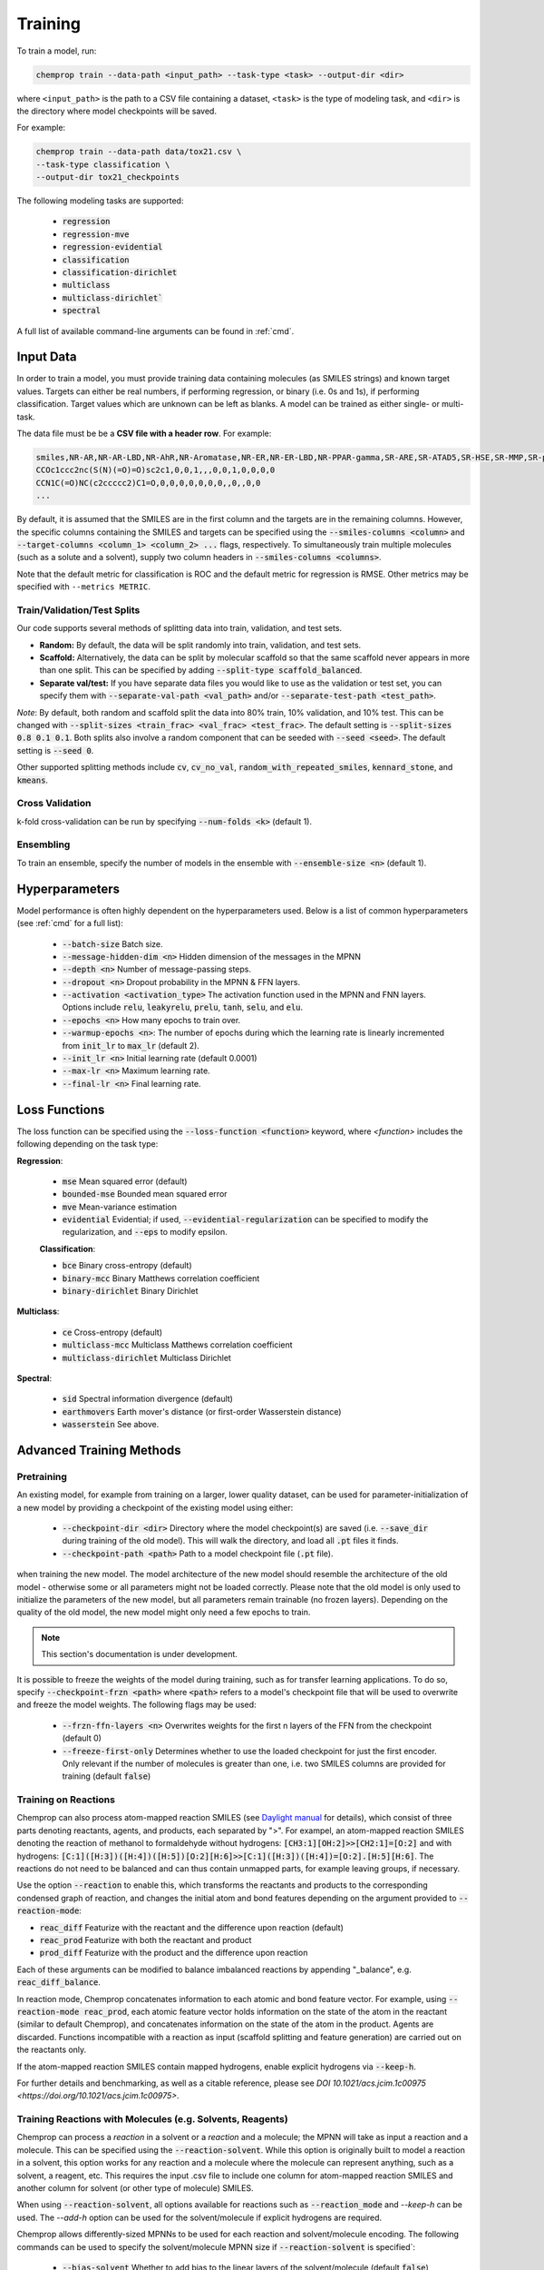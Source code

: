.. _train:

Training
=========================

To train a model, run:

.. code-block::
   
   chemprop train --data-path <input_path> --task-type <task> --output-dir <dir>

where ``<input_path>`` is the path to a CSV file containing a dataset, ``<task>`` is the type of modeling task, and ``<dir>`` is the directory where model checkpoints will be saved.

For example:

.. code-block::

   chemprop train --data-path data/tox21.csv \
   --task-type classification \
   --output-dir tox21_checkpoints

The following modeling tasks are supported:

 * :code:`regression`
 * :code:`regression-mve`
 * :code:`regression-evidential`
 * :code:`classification`
 * :code:`classification-dirichlet`
 * :code:`multiclass`
 * :code:`multiclass-dirichlet``
 * :code:`spectral`

A full list of available command-line arguments can be found in :ref:`cmd`.


Input Data
----------

In order to train a model, you must provide training data containing molecules (as SMILES strings) and known target values. Targets can either be real numbers, if performing regression, or binary (i.e. 0s and 1s), if performing classification. Target values which are unknown can be left as blanks. A model can be trained as either single- or multi-task.

The data file must be be a **CSV file with a header row**. For example:

.. code-block::

   smiles,NR-AR,NR-AR-LBD,NR-AhR,NR-Aromatase,NR-ER,NR-ER-LBD,NR-PPAR-gamma,SR-ARE,SR-ATAD5,SR-HSE,SR-MMP,SR-p53
   CCOc1ccc2nc(S(N)(=O)=O)sc2c1,0,0,1,,,0,0,1,0,0,0,0
   CCN1C(=O)NC(c2ccccc2)C1=O,0,0,0,0,0,0,0,,0,,0,0
   ...

By default, it is assumed that the SMILES are in the first column and the targets are in the remaining columns. However, the specific columns containing the SMILES and targets can be specified using the :code:`--smiles-columns <column>` and :code:`--target-columns <column_1> <column_2> ...` flags, respectively. To simultaneously train multiple molecules (such as a solute and a solvent), supply two column headers in :code:`--smiles-columns <columns>`.

Note that the default metric for classification is ROC and the default metric for regression is RMSE. Other metrics may be specified with ``--metrics METRIC``.

Train/Validation/Test Splits
^^^^^^^^^^^^^^^^^^^^^^^^^^^^

Our code supports several methods of splitting data into train, validation, and test sets.

* **Random:** By default, the data will be split randomly into train, validation, and test sets.

* **Scaffold:** Alternatively, the data can be split by molecular scaffold so that the same scaffold never appears in more than one split. This can be specified by adding :code:`--split-type scaffold_balanced`.

* **Separate val/test:** If you have separate data files you would like to use as the validation or test set, you can specify them with :code:`--separate-val-path <val_path>` and/or :code:`--separate-test-path <test_path>`.

*Note*: By default, both random and scaffold split the data into 80% train, 10% validation, and 10% test. This can be changed with :code:`--split-sizes <train_frac> <val_frac> <test_frac>`. The default setting is :code:`--split-sizes 0.8 0.1 0.1`. Both splits also involve a random component that can be seeded with :code:`--seed <seed>`. The default setting is :code:`--seed 0`.

Other supported splitting methods include :code:`cv`, :code:`cv_no_val`, :code:`random_with_repeated_smiles`, :code:`kennard_stone`, and :code:`kmeans`.

Cross Validation
^^^^^^^^^^^^^^^^

k-fold cross-validation can be run by specifying :code:`--num-folds <k>` (default 1).

Ensembling
^^^^^^^^^^

To train an ensemble, specify the number of models in the ensemble with :code:`--ensemble-size <n>` (default 1).

Hyperparameters
----------

Model performance is often highly dependent on the hyperparameters used. Below is a list of common hyperparameters (see :ref:`cmd` for a full list):

 * :code:`--batch-size` Batch size.
 * :code:`--message-hidden-dim <n>` Hidden dimension of the messages in the MPNN
 * :code:`--depth <n>` Number of message-passing steps.
 * :code:`--dropout <n>` Dropout probability in the MPNN & FFN layers.
 * :code:`--activation <activation_type>` The activation function used in the MPNN and FNN layers. Options include :code:`relu`, :code:`leakyrelu`, :code:`prelu`, :code:`tanh`, :code:`selu`, and :code:`elu`.
 * :code:`--epochs <n>` How many epochs to train over.
 * :code:`--warmup-epochs <n>`: The number of epochs during which the learning rate is linearly incremented from :code:`init_lr` to :code:`max_lr` (default 2).
 * :code:`--init_lr <n>` Initial learning rate (default 0.0001)
 * :code:`--max-lr <n>` Maximum learning rate.
 * :code:`--final-lr <n>` Final learning rate.


Loss Functions
--------------

The loss function can be specified using the :code:`--loss-function <function>` keyword, where `<function>` includes the following depending on the task type:

**Regression**:

 * :code:`mse` Mean squared error (default)
 * :code:`bounded-mse` Bounded mean squared error
 * :code:`mve` Mean-variance estimation
 * :code:`evidential` Evidential; if used, :code:`--evidential-regularization` can be specified to modify the regularization, and :code:`--eps` to modify epsilon.

 **Classification**:

 * :code:`bce` Binary cross-entropy (default)
 * :code:`binary-mcc` Binary Matthews correlation coefficient
 * :code:`binary-dirichlet` Binary Dirichlet 

**Multiclass**:

 * :code:`ce` Cross-entropy (default)
 * :code:`multiclass-mcc` Multiclass Matthews correlation coefficient 
 * :code:`multiclass-dirichlet` Multiclass Dirichlet

**Spectral**:

 * :code:`sid` Spectral information divergence (default)
 * :code:`earthmovers` Earth mover's distance (or first-order Wasserstein distance)
 * :code:`wasserstein` See above.


Advanced Training Methods
-------------------------

Pretraining
^^^^^^^^^^^

An existing model, for example from training on a larger, lower quality dataset, can be used for parameter-initialization of a new model by providing a checkpoint of the existing model using either:

 * :code:`--checkpoint-dir <dir>` Directory where the model checkpoint(s) are saved (i.e. :code:`--save_dir` during training of the old model). This will walk the directory, and load all :code:`.pt` files it finds.
 * :code:`--checkpoint-path <path>` Path to a model checkpoint file (:code:`.pt` file).
when training the new model. The model architecture of the new model should resemble the architecture of the old model - otherwise some or all parameters might not be loaded correctly. Please note that the old model is only used to initialize the parameters of the new model, but all parameters remain trainable (no frozen layers). Depending on the quality of the old model, the new model might only need a few epochs to train.

.. note:: 
    This section's documentation is under development.

It is possible to freeze the weights of the model during training, such as for transfer learning applications. To do so, specify :code:`--checkpoint-frzn <path>` where :code:`<path>` refers to a model's checkpoint file that will be used to overwrite and freeze the model weights. The following flags may be used:

 * :code:`--frzn-ffn-layers <n>` Overwrites weights for the first n layers of the FFN from the checkpoint (default 0)  
 * :code:`--freeze-first-only` Determines whether to use the loaded checkpoint for just the first encoder. Only relevant if the number of molecules is greater than one, i.e. two SMILES columns are provided for training (default :code:`false`)


.. _train-on-reactions:

Training on Reactions
^^^^^^^^^^^^^^^^^^^^^

Chemprop can also process atom-mapped reaction SMILES (see `Daylight manual <https://www.daylight.com/meetings/summerschool01/course/basics/smirks.html>`_ for details), which consist of three parts denoting reactants, agents, and products, each separated by ">". For exampel, an atom-mapped reaction SMILES denoting the reaction of methanol to formaldehyde without hydrogens: :code:`[CH3:1][OH:2]>>[CH2:1]=[O:2]` and with hydrogens: :code:`[C:1]([H:3])([H:4])([H:5])[O:2][H:6]>>[C:1]([H:3])([H:4])=[O:2].[H:5][H:6]`. The reactions do not need to be balanced and can thus contain unmapped parts, for example leaving groups, if necessary.

Use the option :code:`--reaction` to enable this, which transforms the reactants and products to the corresponding condensed graph of reaction, and changes the initial atom and bond features depending on the argument provided to :code:`--reaction-mode`:

* :code:`reac_diff` Featurize with the reactant and the difference upon reaction (default)
* :code:`reac_prod` Featurize with both the reactant and product
* :code:`prod_diff` Featurize with the product and the difference upon reaction

Each of these arguments can be modified to balance imbalanced reactions by appending "_balance", e.g. :code:`reac_diff_balance`. 

In reaction mode, Chemprop concatenates information to each atomic and bond feature vector. For example, using :code:`--reaction-mode reac_prod`, each atomic feature vector holds information on the state of the atom in the reactant (similar to default Chemprop), and concatenates information on the state of the atom in the product. Agents are discarded. Functions incompatible with a reaction as input (scaffold splitting and feature generation) are carried out on the reactants only. 

If the atom-mapped reaction SMILES contain mapped hydrogens, enable explicit hydrogens via :code:`--keep-h`.

For further details and benchmarking, as well as a citable reference, please see `DOI 10.1021/acs.jcim.1c00975 <https://doi.org/10.1021/acs.jcim.1c00975>`.


Training Reactions with Molecules (e.g. Solvents, Reagents)
^^^^^^^^^^^^^^^^^^^^^^^^^^^^^^^^^^^^^^^^^^^^^^^^^^^^^^^^^^^

Chemprop can process a *reaction* in a solvent or a *reaction* and a molecule; the MPNN will take as input a reaction and a molecule. This can be specified using the :code:`--reaction-solvent`. While this option is originally built to model a reaction in a solvent, this option works for any reaction and a molecule where the molecule can represent anything, such as a solvent, a reagent, etc. This requires the input .csv file to include one column for atom-mapped reaction SMILES and another column for solvent (or other type of molecule) SMILES. 

When using :code:`--reaction-solvent`, all options available for reactions such as  :code:`--reaction_mode` and `--keep-h` can be used. The `--add-h` option can be used for the solvent/molecule if explicit hydrogens are required. 

Chemprop allows differently-sized MPNNs to be used for each reaction and solvent/molecule encoding. The following commands can be used to specify the solvent/molecule MPNN size if :code:`--reaction-solvent` is specified`:

 * :code:`--bias-solvent` Whether to add bias to the linear layers of the solvent/molecule (default :code:`false`)
 * :code:`--hidden-size-solvent <n>` The dimensionality of the hidden layers for the solvent/molecule (default 300)
 * :code:`--depth-solvent <n>` The number of message passing steps for the solvent/molecule (default 3)

The reaction and molecule SMILES columns can be ordered in any way. However, the same column ordering as used in the training must be used for the prediction. Fore more information on atom-mapped reaction SMILES, please refer to :ref:`train-on-reactions`.


Training on Spectra
^^^^^^^^^^^^^^^^^^^

Spectra training is different than other datatypes because it considers the predictions of all targets together. Targets for spectra should be provided as the values for the spectrum at a specific position in the spectrum. Spectra predictions are configured to return only positive values and normalize them to sum each spectrum to 1. Activation to enforce positivity is an exponential function by default but can also be set as a Softplus function, according to the argument :code:`--spectral-activation <exp or softplus>`. Value positivity is enforced on input targets as well using a floor value that replaces negative or smaller target values with the floor value, customizable with the argument :code:`--spectra_target_floor <float>` (default 1e-8).

In absorption spectra, sometimes the phase of collection will create regions in the spectrum where data collection or prediction would be unreliable. To exclude these regions, include paths to phase features for your data (:code:`--phase-features-path <path>`) and a mask indicating the spectrum regions that are supported (:code:`--spectra-phase-mask-path <path>`). The format for the mask file is a .csv file with columns for the spectrum positions and rows for the phases, with column and row labels in the same order as they appear in the targets and features files.


Additional Features
-------------------

While the model works very well on its own, especially after hyperparameter optimization, additional features may further improve performance on certain datasets. The additional features can be added at the atom-, bond, or molecule-level. Molecule-level features can be either automatically generated by RDKit or custom features provided by the user.

Molecule-Level 2D Features
^^^^^^^^^^^^^^^^^^^^^^^^^^

Morgan fingerprints can be generated as molecular 2D features using :code:`--features-generators`:

* :code:`morgan_binary` binary Morgan fingerprints, radius 2 and 2048 bits.
* :code:`morgan_count` count-based Morgan, radius 2 and 2048 bits.

Molecule-Level Custom Features
^^^^^^^^^^^^^^^^^^^^^^^^^^^^^^

If you install from source, you can modify the code to load custom features as follows:

1. **Generate features:** If you want to generate features in code, you can write a custom features generator function in :code:`chemprop/features/features-generators.py`. Scroll down to the bottom of that file to see a features generator code template.
2. **Load features:** If you have features saved as a numpy :code:`.npy` file or as a :code:`.csv` file, you can load the features by using :code:`--features-path /path/to/features`. Note that the features must be in the same order as the SMILES strings in your data file. Note that :code:`.csv` files must have a header row and the features should be comma-separated with one line per molecule.

Atom-Level Features
^^^^^^^^^^^^^^^^^^^

Similar to the additional molecular features described above, you can also provide additional atomic features via :code:`--atom-descriptors-path /path/to/features` with valid file formats:

* :code:`.npz` file, where descriptors are saved as 2D array for each molecule in the exact same order as the SMILES strings in your data file.
* :code:`.pkl` / :code:`.pckl` / :code:`.pickle` containing a pandas dataframe with smiles as index and numpy array of descriptors as columns.
* :code:`.sdf` containing all mol blocks with descriptors as entries.

The order of the descriptors for each atom per molecule must match the ordering of atoms in the RDKit molecule object. 

The command line option :code:`--atom-descriptors-path /path/to/descriptors` concatenates the new features to the embedded atomic features after the D-MPNN with an additional linear layer. The option :code:`--atom_descriptors feature` concatenates the features to each atomic feature vector before the D-MPNN, so that they are used during message-passing. Alternatively, the user can overwrite the default atom features with the custom features using the option :code:`--overwrite-default-atom-features`.

Similar to the molecule-level features, the atom-level descriptors and features are scaled by default. This can be disabled with the option :code:`--no-atom-descriptor-scaling`

Bond-Level Features
^^^^^^^^^^^^^^^^^^^

Bond-level features can be provided in the same format as the atom-level features, using the option :code:`--bond-features-path /path/to/features`. The order of the features for each molecule must match the bond ordering in the RDKit molecule object.

The bond-level features are concatenated with the bond feature vectors before the D-MPNN, such that they are used during message-passing. Alternatively, the user can overwrite the default bond features with the custom features using the option :code:`--overwrite-default-bond-features`.

Similar to molecule-, and atom-level features, the bond-level features are scaled by default. This can be disabled with the option :code:`--no-bond-descriptor-scaling`.


..
   Missing Target Values
   ^^^^^^^^^^^^^^^^^^^^^

   When training multitask models (models which predict more than one target simultaneously), sometimes not all target values are known for all molecules in the dataset. Chemprop automatically handles missing entries in the dataset by masking out the respective values in the loss function, so that partial data can be utilized. 

   The loss function is rescaled according to all non-missing values, and missing values do not contribute to validation or test errors. Training on partial data is therefore possible and encouraged (versus taking out datapoints with missing target entries). No keyword is needed for this behavior, it is the default.

..
   TensorBoard
   ^^^^^^^^^^^

   During training, TensorBoard logs are automatically saved to the same directory as the model checkpoints. To view TensorBoard logs, run :code:`tensorboard --logdir=<dir>` where :code:`<dir>` is the path to the checkpoint directory. Then navigate to `<http://localhost:6006>`_.

